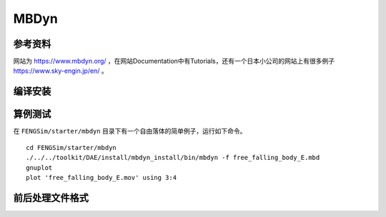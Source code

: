 ######################
MBDyn
######################

**********************
参考资料
**********************

网站为 `<https://www.mbdyn.org/>`_ ，在网站Documentation中有Tutorials，还有一个日本小公司的网站上有很多例子 `<https://www.sky-engin.jp/en/>`_ 。

**********************
编译安装
**********************

**********************
算例测试
**********************

在 ``FENGSim/starter/mbdyn`` 目录下有一个自由落体的简单例子，运行如下命令。 ::
  
    cd FENGSim/starter/mbdyn
    ./../../toolkit/DAE/install/mbdyn_install/bin/mbdyn -f free_falling_body_E.mbd
    gnuplot
    plot 'free_falling_body_E.mov' using 3:4

.. image:: fig/mbdyn_1.png
   :scale: 50 %
   :alt: alternate text
   :align: center    


**********************
前后处理文件格式
**********************


